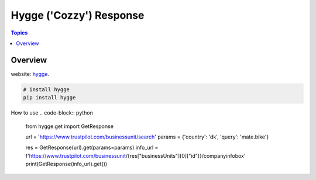 Hygge ('Cozzy') Response 
=========================

.. contents:: Topics

.. image:: https://foobar.svg
  :target: https://foobare

Overview
--------


website: `hygge <https://github.com/Proteusiq/hygge>`_.

.. code-block:: shell-session

   # install hygge
   pip install hygge
   
How to use
.. code-block:: python
    from hygge.get import GetResponse

    url = 'https://www.trustpilot.com/businessunit/search'
    params = {'country': 'dk', 'query': 'mate.bike'}

    res = GetResponse(url).get(params=params)
    info_url = f'https://www.trustpilot.com/businessunit/{res["businessUnits"][0]["id"]}/companyinfobox'
    print(GetResponse(info_url).get())
    
